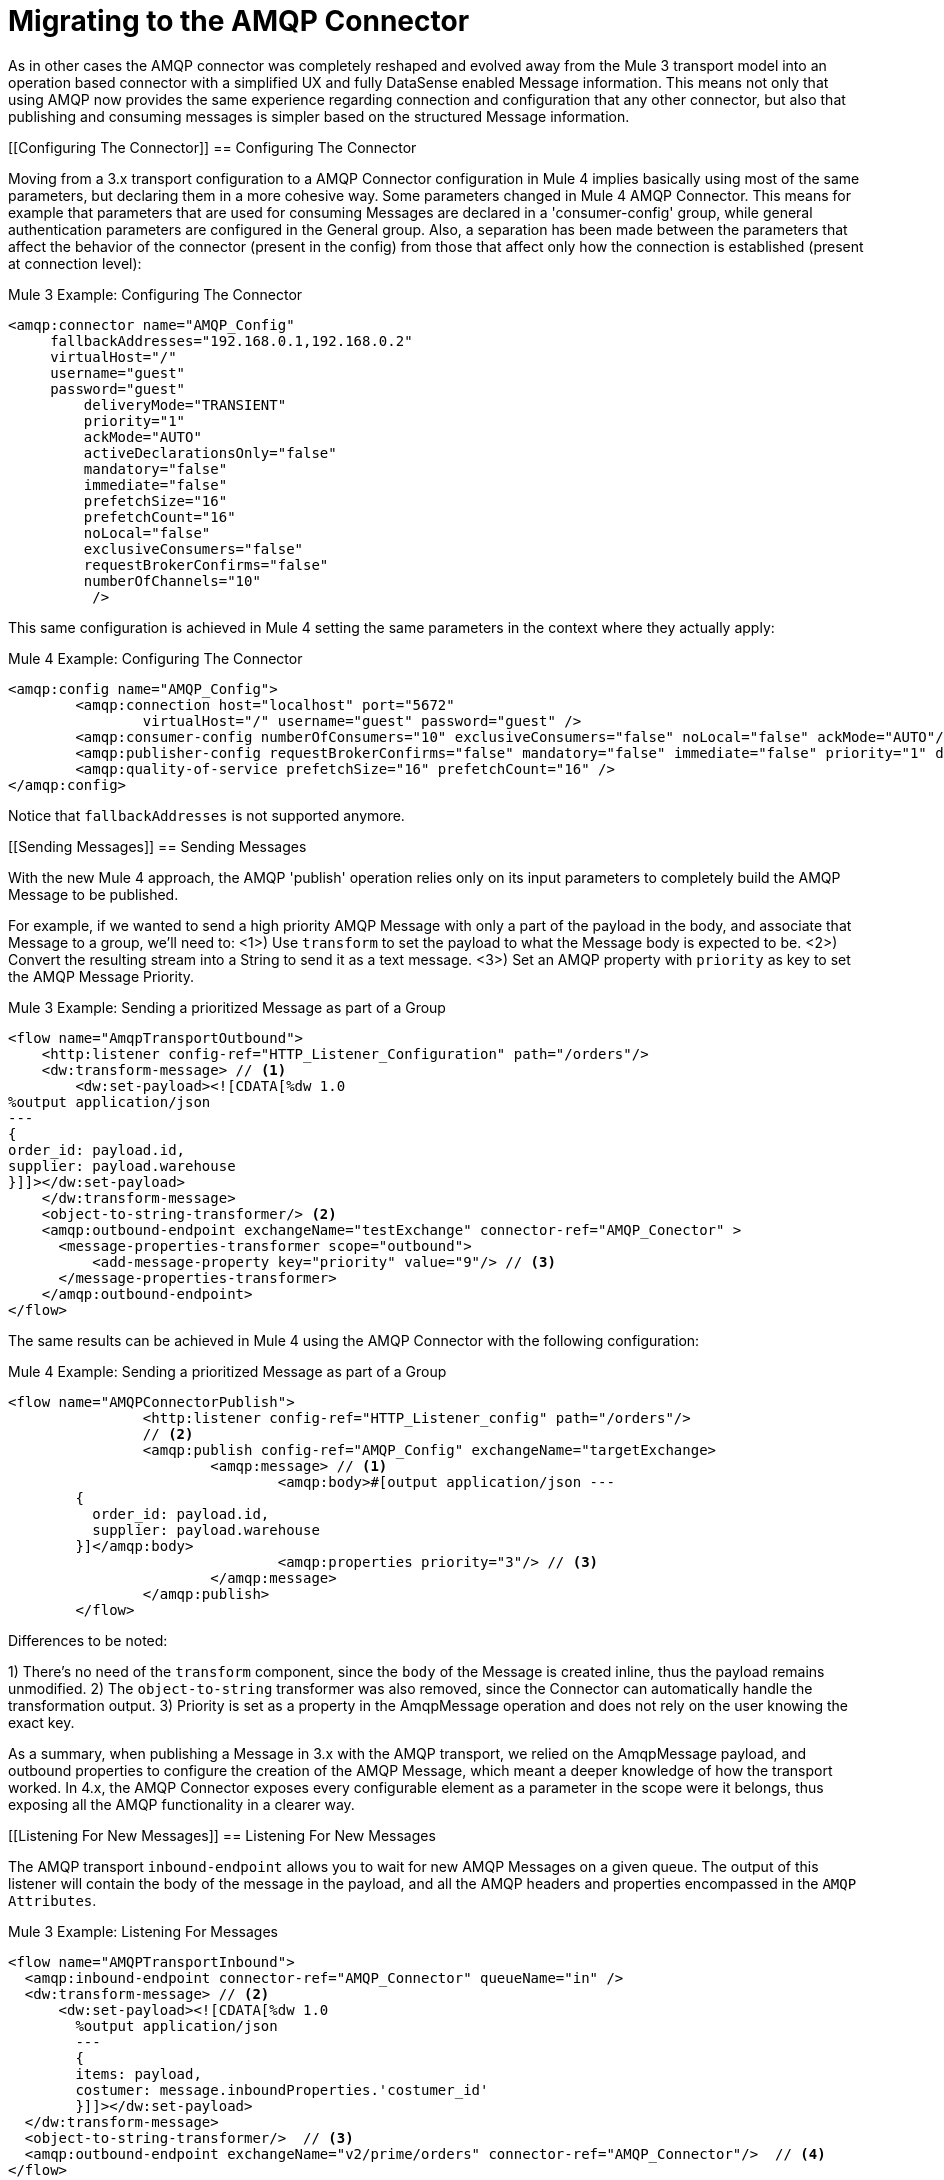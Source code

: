 // authors: Gonzalez
= Migrating to the AMQP Connector

// Explain generally how and why things changed between Mule 3 and Mule 4.
As in other cases the AMQP connector was completely reshaped and evolved away from the Mule 3 transport model into an operation based connector with a simplified UX and fully DataSense enabled Message information. 
This means not only that using AMQP now provides the same experience regarding connection and configuration that any other connector, but also that publishing and consuming messages is simpler based on the structured Message information. 

////
These don't resolve correctly in Doc asciidoc, plus they're also listed in the right side nav area

What's covered in this section:

* <<Configuring The Connector>>
* <<Connecting To A Broker>>
* <<Sending Messages>>
* <<Listening For New Messages>>
* <<Consuming Messages>>
* <<Responding To Incomming Messages>>
* <<Doing Request-Reply>>
* <<Using Transactions>>

////

[[Configuring The Connector]]
== Configuring The Connector

Moving from a 3.x transport configuration to a AMQP Connector configuration in Mule 4 implies basically using most of the same  parameters, but declaring them in a more cohesive way. Some parameters changed in Mule 4 AMQP Connector.
This means for example that parameters that are used for consuming Messages are declared in a 'consumer-config' group, while general authentication parameters are configured in the General group. Also, a separation has been made between the parameters that affect the behavior of the connector (present in the config) from those that affect only how the connection is established (present at connection level):

.Mule 3 Example: Configuring The Connector
[source, xml, linenums]
----
<amqp:connector name="AMQP_Config"
     fallbackAddresses="192.168.0.1,192.168.0.2"
     virtualHost="/"
     username="guest"
     password="guest"
	 deliveryMode="TRANSIENT"
	 priority="1"
	 ackMode="AUTO"
	 activeDeclarationsOnly="false"
	 mandatory="false"
	 immediate="false"
	 prefetchSize="16"
	 prefetchCount="16"
	 noLocal="false"
	 exclusiveConsumers="false"
	 requestBrokerConfirms="false"
	 numberOfChannels="10"
	  />
----

This same configuration is achieved in Mule 4 setting the same parameters in the context where they actually apply:

.Mule 4 Example: Configuring The Connector
[source, xml, linenums]
----
<amqp:config name="AMQP_Config">
	<amqp:connection host="localhost" port="5672"
		virtualHost="/" username="guest" password="guest" />
	<amqp:consumer-config numberOfConsumers="10" exclusiveConsumers="false" noLocal="false" ackMode="AUTO"/>
	<amqp:publisher-config requestBrokerConfirms="false" mandatory="false" immediate="false" priority="1" deliveryMode="TRANSIENT"/>
	<amqp:quality-of-service prefetchSize="16" prefetchCount="16" />
</amqp:config>
----

Notice that `fallbackAddresses` is not supported anymore.


[[Sending Messages]]
== Sending Messages

With the new Mule 4 approach, the AMQP 'publish' operation relies only on its input parameters to completely build the AMQP Message to be published.

For example, if we wanted to send a high priority AMQP Message with only a part of the payload in the body, and associate that Message to a group, we'll need to:
<1>) Use `transform` to set the payload to what the Message body is expected to be.
<2>) Convert the resulting stream into a String to send it as a text message.
<3>) Set an AMQP property with `priority` as key to set the AMQP Message Priority.

.Mule 3 Example: Sending a prioritized Message as part of a Group
[source, xml, linenums]
----
<flow name="AmqpTransportOutbound">
    <http:listener config-ref="HTTP_Listener_Configuration" path="/orders"/>
    <dw:transform-message> // <1>
        <dw:set-payload><![CDATA[%dw 1.0
%output application/json
---
{
order_id: payload.id,
supplier: payload.warehouse
}]]></dw:set-payload>
    </dw:transform-message>
    <object-to-string-transformer/> <2>
    <amqp:outbound-endpoint exchangeName="testExchange" connector-ref="AMQP_Conector" >
      <message-properties-transformer scope="outbound">
          <add-message-property key="priority" value="9"/> // <3>
      </message-properties-transformer>
    </amqp:outbound-endpoint>
</flow>
----

The same results can be achieved in Mule 4 using the AMQP Connector with the following configuration:

.Mule 4 Example: Sending a prioritized Message as part of a Group
[source, xml, linenums]
----
<flow name="AMQPConnectorPublish">
		<http:listener config-ref="HTTP_Listener_config" path="/orders"/>
		// <2>
		<amqp:publish config-ref="AMQP_Config" exchangeName="targetExchange> 
			<amqp:message> // <1>
				<amqp:body>#[output application/json --- 
        {
          order_id: payload.id,
          supplier: payload.warehouse
        }]</amqp:body>
        			<amqp:properties priority="3"/> // <3>
			</amqp:message>
		</amqp:publish>
	</flow>
----

Differences to be noted:

1) There's no need of the `transform` component, since the `body` of the Message is created inline, thus the payload remains unmodified.
2) The `object-to-string` transformer was also removed, since the Connector can automatically handle the transformation output.
3) Priority is set as a property in the AmqpMessage operation and does not rely on the user knowing the exact key.

As a summary, when publishing a Message in 3.x with the AMQP transport, we relied on the AmqpMessage payload, and outbound properties to configure the creation of the AMQP Message, which meant a deeper knowledge of how the transport worked. In 4.x, the AMQP Connector exposes every configurable element as a parameter in the scope were it belongs, thus exposing all the AMQP functionality in a clearer way.

[[Listening For New Messages]]
== Listening For New Messages

The AMQP transport `inbound-endpoint` allows you to wait for new AMQP Messages on a given queue. The output of this listener will contain the body of the message in the payload, and all the AMQP headers and properties encompassed in the `AMQP Attributes`.

.Mule 3 Example: Listening For Messages
[source, xml, linenums]
----
<flow name="AMQPTransportInbound">
  <amqp:inbound-endpoint connector-ref="AMQP_Connector" queueName="in" />
  <dw:transform-message> // <2>
      <dw:set-payload><![CDATA[%dw 1.0
        %output application/json
        ---
        {
        items: payload,
        costumer: message.inboundProperties.'costumer_id'
        }]]></dw:set-payload>
  </dw:transform-message>
  <object-to-string-transformer/>  // <3>
  <amqp:outbound-endpoint exchangeName="v2/prime/orders" connector-ref="AMQP_Connector"/>  // <4>
</flow>
----

In this case, we are listening for Messages and then adapting them to the new format required:

1) Transform the MuleMessage using the metadata contained in the inboundProperties so the payload matches the new JSON format we need for the new API.
2) Convert the transformed payload to a JSON String.
3) Publish the payload to the defined exchange.

Implementing the same in Mule 4 looks like this:

.Mule 4 Example: Listening For Messages
[source, xml, linenums]
----
<flow name="AMQPConnectorPublish">
  <amqp:listener config-ref="AMQP_Config" queueName="in" /> // <1>
  <amqp:publish config-ref="AMQP_Config" exchangeName="ordersExcahnge"> // <2>
    <amqp:message>
      <amqp:body>#[output application/json ---
      {
        items: payload,
        costumer: attributes.properties.userProperties.costumer_id, // <3>
        type: attributes.headers.type
      }]</amqp:body>
    </amqp:message>
  </amqp:publish>
</flow>
----

Now, the flow has fewer components and is not required to modify the Message payload to publish with a different format:

<1> Definition of the new message is done inline, so it only creates the JSON for the new Message body.
<2> We use the message 'attributes' POJO instead of the 'inboundProperties', which now differentiate the 'headers' of the AMQP Messsage from the 'properties'.


[[Consuming Messages]]
== Consuming Messages

Consuming Messages mid-flow from a given destination was not supported by Mule's 3 AMQP transport, and the way to go was also adding the 'Mule Requester Module' to your application, which would then handle the mid-flow message consume.

So, for example, if you wanted to expose your AMQP Queue, your application would be similar to this:

.Mule 3 Example: Consuming Messages Mid-Flow
[source, xml, linenums]
----
<flow name="ordersFromAMQP">
  <http:inbound-endpoint exchange-pattern="request-response" path="orders" host="localhost" port="8081"/>
  <scripting:transformer doc:name="AMQP Message Listening">
    <scripting:script engine="Groovy"><![CDATA[
org.mule.api.MuleMessage message = new org.mule.module.client.MuleClient(muleContext).request('amqp://recordsyntactic_exchange/amqp-queue?connector=AMQP_0_9_Connector&exchangeType=direct&queueDurable=true&exchangeDurable=true&queueAutoDelete=true', 10000L);
]]></scripting:script>
</flow>
----

Some things to notice here are:

* All metadata regarding AMQP Message is completely lost, so logging the CorrelationId relies on you knowing the syntax to obtain the header. 
* We need both the AMQP and the configuration for the queue in the request.

Mule 4 comes out of the box with the capability of consuming messages mid-flow by using 'consume' operation. This operation is very similar to the listener we saw before, with the difference that it can be used anywhere in the flow:

.Mule 4 Example:  Consuming Messages Mid-Flow
[source, xml, linenums]
----
<flow name="ordersFromAMQP">
  <http:listener config-ref="HTTP_Listener_config" path="/orders"/>
  <amqp:consume config-ref="config"  queueName="Orders" />
  <logger level="INFO" message="#['CorrelationId: ' ++ attributes.properties.correlationId]"/>
</flow>
----

== Doing Request-Reply

AMQP allows you to use the `reply_to` property to perform a implement the RPC pattern. This can be done either with a temporary temporary exclusive reply queue that is created on the fly by the client, or using an already existing queue.

=== Request Reply With Temporary Auto-delete Private Reply Queue

In Mule 3, for the first case where the reply queue is a temporary exclusive queue that will be discarded once the message arrives, we have the "request-response" exchange-pattern in the outbound endpoint:

.Mule 3 Example: Doing Request-Reply With Temporary Reply Destination
[source, xml, linenums]
----
<flow name="amqpRequestReplyTemporaryDestination">
  <http:inbound-endpoint exchange-pattern="request-response" host="localhost" port="8080" path="invoices"/>
  <dw:transform-message>
      <dw:set-payload><![CDATA[%dw 1.0
        %output application/xml
        ---
        {
        data: payload,
        costumer: message.inboundProperties."http.query.params".costumer_id
        }]]></dw:set-payload>
  </dw:transform-message>
  <object-to-string-transformer/> 
  <amqp:outbound-endpoint exchange-pattern="request-response" queueName="invoiceProcessor" connector-ref="AMQP_Connector"/>
  <logger level="INFO" message="Status: #[payload]">
</flow>
----

Instead, in Mule 4 you have a brand new operation called `publish-consume` which aims to solve this specific use case:

.Mule 4 Example: Doing Request-Reply With Temporary Reply Destination
[source, xml, linenums]
----
<flow name="amqpRequestReplyTemporaryDestination">
  <http:listener config-ref="HTTP_Listener_config" path="/invoices"/>
  <amqp:publish-consume config-ref="AMQP_Config" exchangeName="invoiceProcessor">
    <amqp:message>
      <amqp:body>#[output application/xml ---
      {
        data: payload,
        costumer: attributes.queryParams.costumer_id
      }]</amqp:body>
    </amqp:message>
  </amqp:publish-consume>
  <logger level="INFO" message="#['Status: ' ++ payload]">
</flow>
----

You may see that, again, the building of the Message is done inline of the operation, in the `message` element, and any transformation or configuration that affects the outgoing Message will be done as part of that element.


=== Request Reply With Explicit Reply To Queue

Doing a request-reply with an explicit `reply-to` queue was can be done in Mule 4 through the replyTo property:

.Mule 4 Example: Doing Request-Reply With Explicit Reply To
[source, xml, linenums]
----
<flow name="amqpRequestReplyTemporaryDestination">
  <http:listener config-ref="HTTP_Listener_config" path="/invoices"/>
  <amqp:publish-consume config-ref="AMQP_Config" exchangeName="targetExchange">
    <amqp:message>
      <amqp:body>#[output application/xml ---
      {
        data: payload,
        costumer: attributes.queryParams.costumer_id
      }]</amqp:body>
      <amqp:properties replyTo="replyToQueue" />
    </amqp:message>
  </amqp:publish-consume>
  <logger level="INFO" message="#['Status: ' ++ payload]">
</flow>
----


[[Using Transactions]]
== Using Transactions

Transactions support is quite similar in its configuration when moving from 3.x to 4.x, with the expected change from it being configured in the `inbound-endpoint` and `outbound-endpoint` to the normalized Mule 4 approach for operations and sources:

.Mule 3 Example: Using Transactions 
[source, xml, linenums]
----
<flow name="transactedAmqpFlow">
    <amqp:inbound-endpoint queue=Name"${in}">
        <amqp:transaction action="ALWAYS_BEGIN" /> //<1> 
    </amqp:inbound-endpoint>
    <set-variable variableName="originalPayload" value="#[payload]"/> //<2> 
    <dw:transform-message> //<3>
        <dw:set-payload><![CDATA[%dw 1.0
          %output application/xml
          ---
          payload
          ]]></dw:set-payload>
    </dw:transform-message>
    <object-to-string-transformer/>
    <amqp:outbound-endpoint exchangeName="${out}"> //<4>
        <amqp:transaction action="ALWAYS_JOIN"/>
    </amqp:outbound-endpoint>
    <default-exception-strategy>
        <commit-transaction exception-pattern="*"/> //<5>
        <set-payload value="#[flowVars.originalPayload]"/> //<6>
        <amqp:outbound-endpoint queue="dead.letter"> //<7>
            <amqp:transaction action="JOIN_IF_POSSIBLE"/>
        </amqp:outbound-endpoint>
    </default-exception-strategy>
</flow>
----

Things to note are:

<1> Transaction is initiated by the inbound endpoint with `ALWAYS_BEGIN`
<2> We make sure not to loose the original payload
<3> Payload is transformed so it can be sent through the outbound endpoint
<4> The outbound endpoint is configured to `ALWAYS_JOIN`
<5> We set up the exception strategy to catch all exceptions
<6> Original payload is restored so the original message is published to the dead.letter
<7> Finally we send the original message to the dead.letter attempting to join to the current transaction.


Same scenarion can be implemented in Mule 4 with the following approach:

.Mule 4 Example: Using Transactions 
[source, xml, linenums]
----
<flow name="transactedAmqpFlow">
    <amqp:listener config-ref="AMQP_Config" queueName="${in}" transactionalAction="ALWAYS_BEGIN"/> //<1>
    <amqp:publish config-ref="AMQP_Config" destination="${out}" transactionalAction="ALWAYS_JOIN"> //<2>
        <amqp:message>
            <amqp:body>#[output application/xml --- payload</amqp:body>
        </amqp:message>
    </amqp:publish>
    <error-handler>
        <on-error-continue type="ANY"> //<3>
          <amqp:publish config-ref="AMQP_Config" exchangeName="dead.letter" transactionalAction="JOIN_IF_POSSIBLE"> //<4>
          	<amqp:routing-keys>
				<amqp:routing-key value="dead.letter" />
			</amqp:routing-keys>
          </amqp:publish>
        </on-error-continue>
    </error-handler>
</flow>
----

<1> Transaction is initiated by the `listener` with `ALWAYS_BEGIN`
<2> Publishing of the payload in XML format is done by the `publish` operation without modifying the current payload, also joining the transaction with `ALWAYS_JOIN`
<3> An error handler that catches any error occurred is used to make sure the Message is not lost
<4> Since the current payload is still the original Message received, we just publish it to the dead.letter using the `JOIN_IF_POSSIBLE` transactional action

== See Also

// link:migration-examples[Migration Examples]

link:migration-patterns[Migration Patterns]
